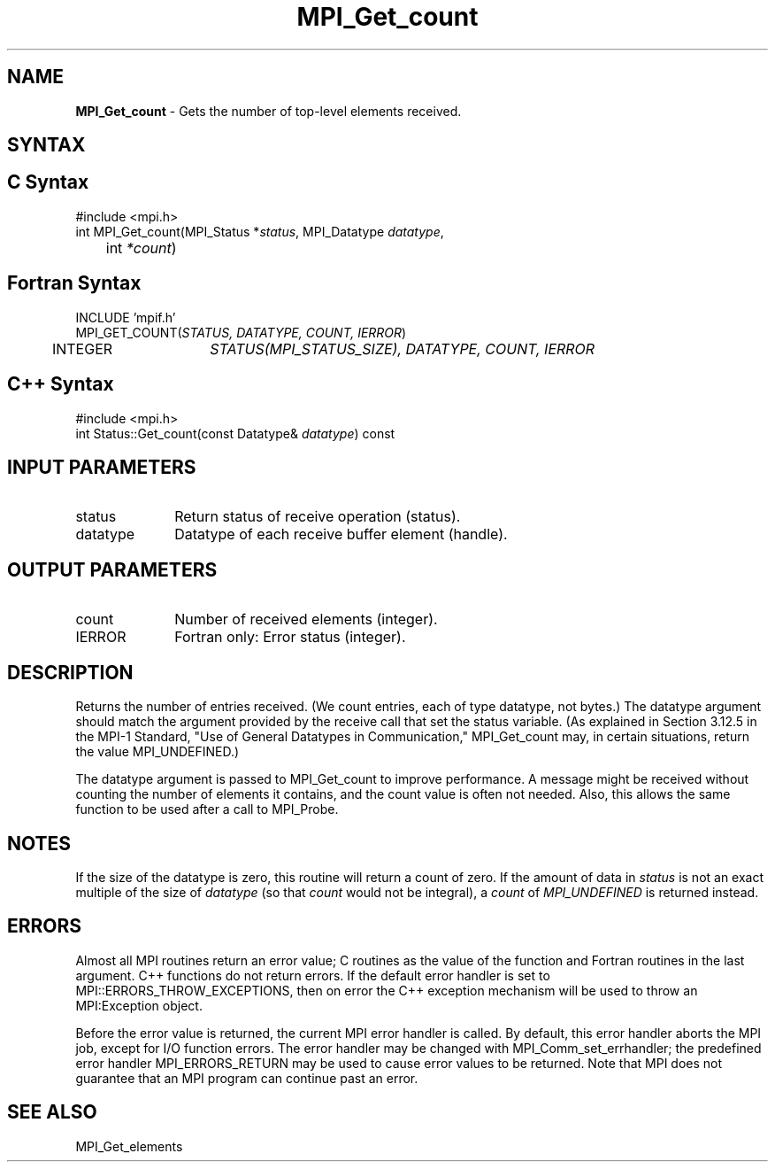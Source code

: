 .\" Copyright 2006-2008 Sun Microsystems, Inc.
.\" Copyright (c) 1996 Thinking Machines Corporation
.TH MPI_Get_count 3 "Feb 10, 2012" "1.4.5" "Open MPI"
.SH NAME
\fBMPI_Get_count \fP \- Gets the number of top-level elements received.

.SH SYNTAX
.ft R
.SH C Syntax
.nf
#include <mpi.h>
int MPI_Get_count(MPI_Status *\fIstatus\fP, MPI_Datatype\fI datatype\fP,
	int\fI *count\fP)

.fi
.SH Fortran Syntax
.nf
INCLUDE 'mpif.h'
MPI_GET_COUNT(\fISTATUS, DATATYPE, COUNT, IERROR\fP)
	INTEGER	\fISTATUS(MPI_STATUS_SIZE), DATATYPE, COUNT, IERROR\fP 

.fi
.SH C++ Syntax
.nf
#include <mpi.h>
int Status::Get_count(const Datatype& \fIdatatype\fP) const

.fi
.SH INPUT PARAMETERS
.ft R
.TP 1i
status
Return status of receive operation (status).
.TP 1i
datatype
Datatype of each receive buffer element (handle).

.SH OUTPUT PARAMETERS
.ft R
.TP 1i
count
Number of received elements (integer).
.ft R
.TP 1i
IERROR
Fortran only: Error status (integer). 

.SH DESCRIPTION
.ft R
Returns the number of entries received. (We count entries, each of type
datatype, not bytes.) The datatype argument should match the argument
provided by the receive call that set the status variable. (As explained in Section 3.12.5 in the MPI-1 Standard, "Use of General Datatypes in Communication," MPI_Get_count may, in certain situations, return the value MPI_UNDEFINED.)  
.sp
The datatype argument is passed to MPI_Get_count to improve performance. A message might be received without counting the number of elements it contains, and the count value is often not needed. Also, this allows the same function to be used after a call to MPI_Probe.

.SH NOTES
If the size of the datatype is zero, this routine will return a count of
zero.  If the amount of data in 
.I status
is not an exact multiple of the
size of 
.I datatype
(so that 
.I count
would not be integral), a 
.I count
of
.I MPI_UNDEFINED
is returned instead.

.SH ERRORS
Almost all MPI routines return an error value; C routines as the value of the function and Fortran routines in the last argument. C++ functions do not return errors. If the default error handler is set to MPI::ERRORS_THROW_EXCEPTIONS, then on error the C++ exception mechanism will be used to throw an MPI:Exception object.
.sp
Before the error value is returned, the current MPI error handler is
called. By default, this error handler aborts the MPI job, except for I/O function errors. The error handler may be changed with MPI_Comm_set_errhandler; the predefined error handler MPI_ERRORS_RETURN may be used to cause error values to be returned. Note that MPI does not guarantee that an MPI program can continue past an error.  

.SH SEE ALSO
.ft R
.sp
MPI_Get_elements


